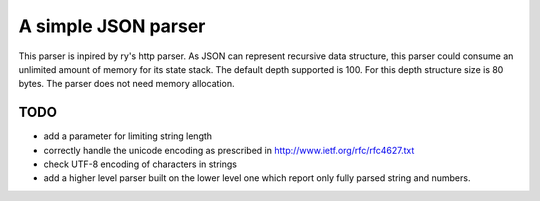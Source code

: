 A simple JSON parser
====================

This parser is inpired by ry's http parser. As JSON can represent recursive
data structure, this parser could consume an unlimited amount of memory for its
state stack. The default depth supported is 100. For this depth structure size
is 80 bytes. The parser does not need memory allocation.

TODO
----

- add a parameter for limiting string length
- correctly handle the unicode encoding as prescribed in
  http://www.ietf.org/rfc/rfc4627.txt
- check UTF-8 encoding of characters in strings
- add a higher level parser built on the lower level one which report only fully
  parsed string and numbers.
